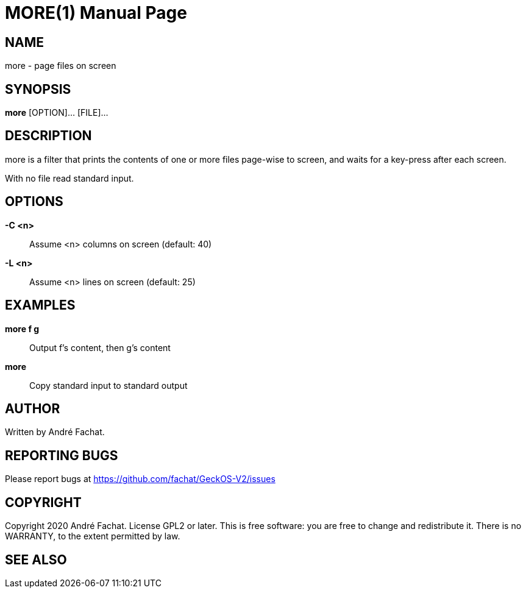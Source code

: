 
= MORE(1)
:doctype: manpage

== NAME
more - page files on screen

== SYNOPSIS
*more* [OPTION]... [FILE]...
    
== DESCRIPTION
more is a filter that prints the contents of one or more files page-wise to screen, and waits for a key-press after each screen.

With no file read standard input.

== OPTIONS
*-C <n>*::
	Assume <n> columns on screen (default: 40)

*-L <n>*::
	Assume <n> lines on screen (default: 25)

== EXAMPLES

*more f g*::
	Output f's content, then g's content
        
*more*::
	Copy standard input to standard output

== AUTHOR
Written by André Fachat.

== REPORTING BUGS
Please report bugs at https://github.com/fachat/GeckOS-V2/issues

== COPYRIGHT
Copyright 2020 André Fachat. License GPL2 or later.
This is free software: you are free to change and redistribute it. There is no WARRANTY, to the extent permitted by law.

== SEE ALSO

